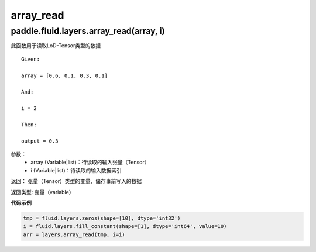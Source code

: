 .. cn_api_fluid_layers_array_read

array_read
>>>>>>>>>>>>

paddle.fluid.layers.array_read(array, i)
""""""""""""""""""""""""""""""""""""""""""

此函数用于读取LoD-Tensor类型的数据

::
	
	Given:

	array = [0.6, 0.1, 0.3, 0.1]

	And:

	i = 2

	Then:

	output = 0.3
	

参数：  
		- array (Variable|list)：待读取的输入张量（Tensor）
		- i (Variable|list)：待读取的输入数据索引

返回：	张量（Tensor）类型的变量，储存事前写入的数据

返回类型:	变量（variable）


**代码示例**

..  code-block:: python

	tmp = fluid.layers.zeros(shape=[10], dtype='int32')
	i = fluid.layers.fill_constant(shape=[1], dtype='int64', value=10)
	arr = layers.array_read(tmp, i=i)
